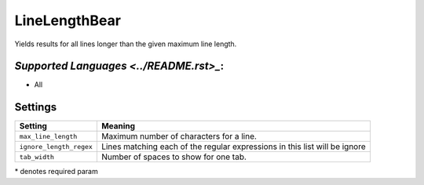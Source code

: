 **LineLengthBear**
==================

Yields results for all lines longer than the given maximum line length.

`Supported Languages <../README.rst>_`:
-----

* All

Settings
--------

+--------------------------+------------------------------------------+
| Setting                  |  Meaning                                 |
+==========================+==========================================+
|                          |                                          |
| ``max_line_length``      | Maximum number of characters for a line. +
|                          |                                          |
+--------------------------+------------------------------------------+
|                          |                                          |
| ``ignore_length_regex``  | Lines matching each of the regular       |
|                          | expressions in this list will be ignore  |
|                          |                                          |
+--------------------------+------------------------------------------+
|                          |                                          |
| ``tab_width``            | Number of spaces to show for one tab.    +
|                          |                                          |
+--------------------------+------------------------------------------+

\* denotes required param